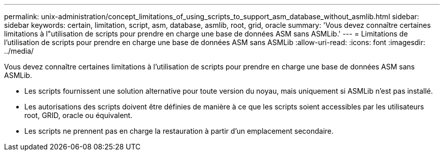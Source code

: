 ---
permalink: unix-administration/concept_limitations_of_using_scripts_to_support_asm_database_without_asmlib.html 
sidebar: sidebar 
keywords: certain, limitation, script, asm, database, asmlib, root, grid, oracle 
summary: 'Vous devez connaître certaines limitations à l"utilisation de scripts pour prendre en charge une base de données ASM sans ASMLib.' 
---
= Limitations de l'utilisation de scripts pour prendre en charge une base de données ASM sans ASMLib
:allow-uri-read: 
:icons: font
:imagesdir: ../media/


[role="lead"]
Vous devez connaître certaines limitations à l'utilisation de scripts pour prendre en charge une base de données ASM sans ASMLib.

* Les scripts fournissent une solution alternative pour toute version du noyau, mais uniquement si ASMLib n'est pas installé.
* Les autorisations des scripts doivent être définies de manière à ce que les scripts soient accessibles par les utilisateurs root, GRID, oracle ou équivalent.
* Les scripts ne prennent pas en charge la restauration à partir d'un emplacement secondaire.

